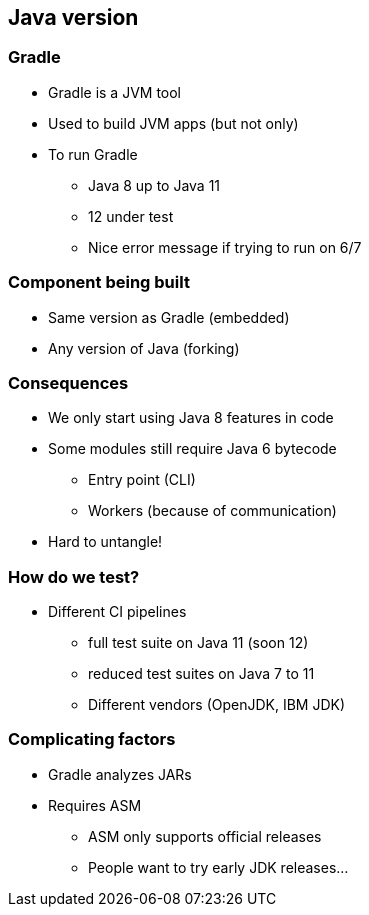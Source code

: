 == Java version

=== Gradle

* Gradle is a JVM tool
* Used to build JVM apps (but not only)
* To run Gradle
** Java 8 up to Java 11
** 12 under test
** Nice error message if trying to run on 6/7

=== Component being built

* Same version as Gradle (embedded)
* Any version of Java (forking)

=== Consequences

* We only start using Java 8 features in code
* Some modules still require Java 6 bytecode
** Entry point (CLI)
** Workers (because of communication)
* Hard to untangle!

=== How do we test?

* Different CI pipelines
** full test suite on Java 11 (soon 12)
** reduced test suites on Java 7 to 11
** Different vendors (OpenJDK, IBM JDK)

=== Complicating factors

* Gradle analyzes JARs
* Requires ASM
** ASM only supports official releases
** People want to try early JDK releases...
